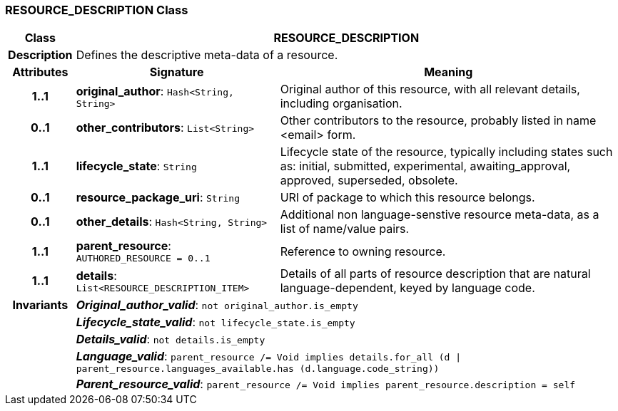 === RESOURCE_DESCRIPTION Class

[cols="^1,3,5"]
|===
h|*Class*
2+^h|*RESOURCE_DESCRIPTION*

h|*Description*
2+a|Defines the descriptive meta-data of a resource.

h|*Attributes*
^h|*Signature*
^h|*Meaning*

h|*1..1*
|*original_author*: `Hash<String, String>`
a|Original author of this resource, with all relevant details, including organisation.

h|*0..1*
|*other_contributors*: `List<String>`
a|Other contributors to the resource, probably listed in  name <email>  form.

h|*1..1*
|*lifecycle_state*: `String`
a|Lifecycle state of the resource, typically including states such as: initial, submitted, experimental, awaiting_approval, approved, superseded, obsolete.

h|*0..1*
|*resource_package_uri*: `String`
a|URI of package to which this resource belongs.

h|*0..1*
|*other_details*: `Hash<String, String>`
a|Additional non language-senstive resource meta-data, as a list of name/value pairs.

h|*1..1*
|*parent_resource*: `AUTHORED_RESOURCE{nbsp}={nbsp}0..1`
a|Reference to owning resource.

h|*1..1*
|*details*: `List<RESOURCE_DESCRIPTION_ITEM>`
a|Details of all parts of resource description that are natural language-dependent, keyed by language code.

h|*Invariants*
2+a|*_Original_author_valid_*: `not original_author.is_empty`

h|
2+a|*_Lifecycle_state_valid_*: `not lifecycle_state.is_empty`

h|
2+a|*_Details_valid_*: `not details.is_empty`

h|
2+a|*_Language_valid_*: `parent_resource /= Void implies details.for_all (d &#124; parent_resource.languages_available.has (d.language.code_string))`

h|
2+a|*_Parent_resource_valid_*: `parent_resource /= Void implies parent_resource.description = self`
|===
